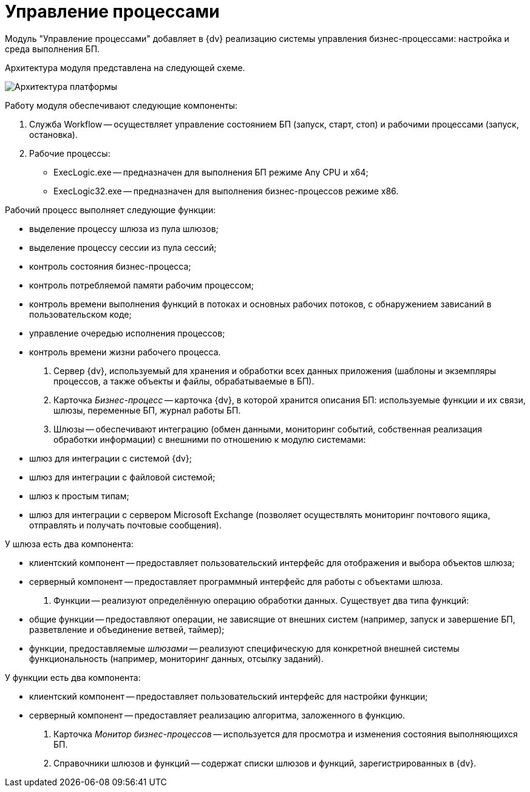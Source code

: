 = Управление процессами

Модуль "Управление процессами" добавляет в {dv} реализацию системы управления бизнес-процессами: настройка и среда выполнения БП.

Архитектура модуля представлена на следующей схеме.

image::arhcWorkflow.png[Архитектура платформы]

Работу модуля обеспечивают следующие компоненты:

. Служба Workflow -- осуществляет управление состоянием БП (запуск, старт, стоп) и рабочими процессами (запуск, остановка).

. Рабочие процессы:

* ExecLogic.exe -- предназначен для выполнения БП режиме Any CPU и x64;
* ExecLogic32.exe -- предназначен для выполнения бизнес-процессов режиме x86.

Рабочий процесс выполняет следующие функции: 

* выделение процессу шлюза из пула шлюзов;
* выделение процессу сессии из пула сессий;
* контроль состояния бизнес-процесса;
* контроль потребляемой памяти рабочим процессом;
* контроль времени выполнения функций в потоках и основных рабочих потоков, с обнаружением зависаний в пользовательском коде;
* управление очередью исполнения процессов;
* контроль времени жизни рабочего процесса.
. Сервер {dv}, используемый для хранения и обработки всех данных приложения (шаблоны и экземпляры процессов, а также объекты и файлы, обрабатываемые в БП).

. Карточка _Бизнес-процесс_ -- карточка {dv}, в которой хранится описания БП: используемые функции и их связи, шлюзы, переменные БП, журнал работы БП.

. Шлюзы -- обеспечивают интеграцию (обмен данными, мониторинг событий, собственная реализация обработки информации) с внешними по отношению к модулю системами:

* шлюз для интеграции с системой {dv};
* шлюз для интеграции с файловой системой;
* шлюз к простым типам;
* шлюз для интеграции с сервером Microsoft Exchange (позволяет осуществлять мониторинг почтового ящика, отправлять и получать почтовые сообщения).

У шлюза есть два компонента: 

* клиентский компонент -- предоставляет пользовательский интерфейс для отображения и выбора объектов шлюза;
* серверный компонент -- предоставляет программный интерфейс для работы с объектами шлюза.
. Функции -- реализуют определённую операцию обработки данных. Существует два типа функций:
* общие функции -- предоставляют операции, не зависящие от внешних систем (например, запуск и завершение БП, разветвление и объединение ветвей, таймер);
* функции, предоставляемые _шлюзами_ -- реализуют специфическую для конкретной внешней системы функциональность (например, мониторинг данных, отсылку заданий).

У функции есть два компонента: 

* клиентский компонент -- предоставляет пользовательский интерфейс для настройки функции;
* серверный компонент -- предоставляет реализацию алгоритма, заложенного в функцию.
. Карточка _Монитор бизнес-процессов_ -- используется для просмотра и изменения состояния выполняющихся БП.

. Справочники шлюзов и функций -- содержат списки шлюзов и функций, зарегистрированных в {dv}.